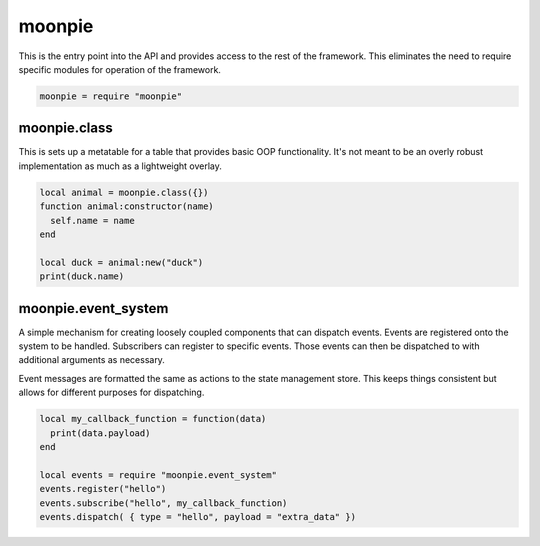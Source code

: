 moonpie
=======

This is the entry point into the API and provides access to the rest of the framework. This eliminates the
need to require specific modules for operation of the framework. 

.. code-block:: lua

    moonpie = require "moonpie"

moonpie.class
^^^^^^^^^^^^^

This is sets up a metatable for a table that provides basic OOP functionality. It's not meant to be an overly
robust implementation as much as a lightweight overlay.

.. code-block:: lua

    local animal = moonpie.class({})
    function animal:constructor(name)
      self.name = name
    end
    
    local duck = animal:new("duck")
    print(duck.name)


moonpie.event_system
^^^^^^^^^^^^^^^^^^^^

A simple mechanism for creating loosely coupled components that can dispatch events. Events are registered onto the 
system to be handled. Subscribers can register to specific events. Those events can then be dispatched to with 
additional arguments as necessary.

Event messages are formatted the same as actions to the state management store. This keeps things consistent but
allows for different purposes for dispatching.

.. code-block:: lua

  local my_callback_function = function(data)
    print(data.payload)
  end

  local events = require "moonpie.event_system"
  events.register("hello")
  events.subscribe("hello", my_callback_function)
  events.dispatch( { type = "hello", payload = "extra_data" })
